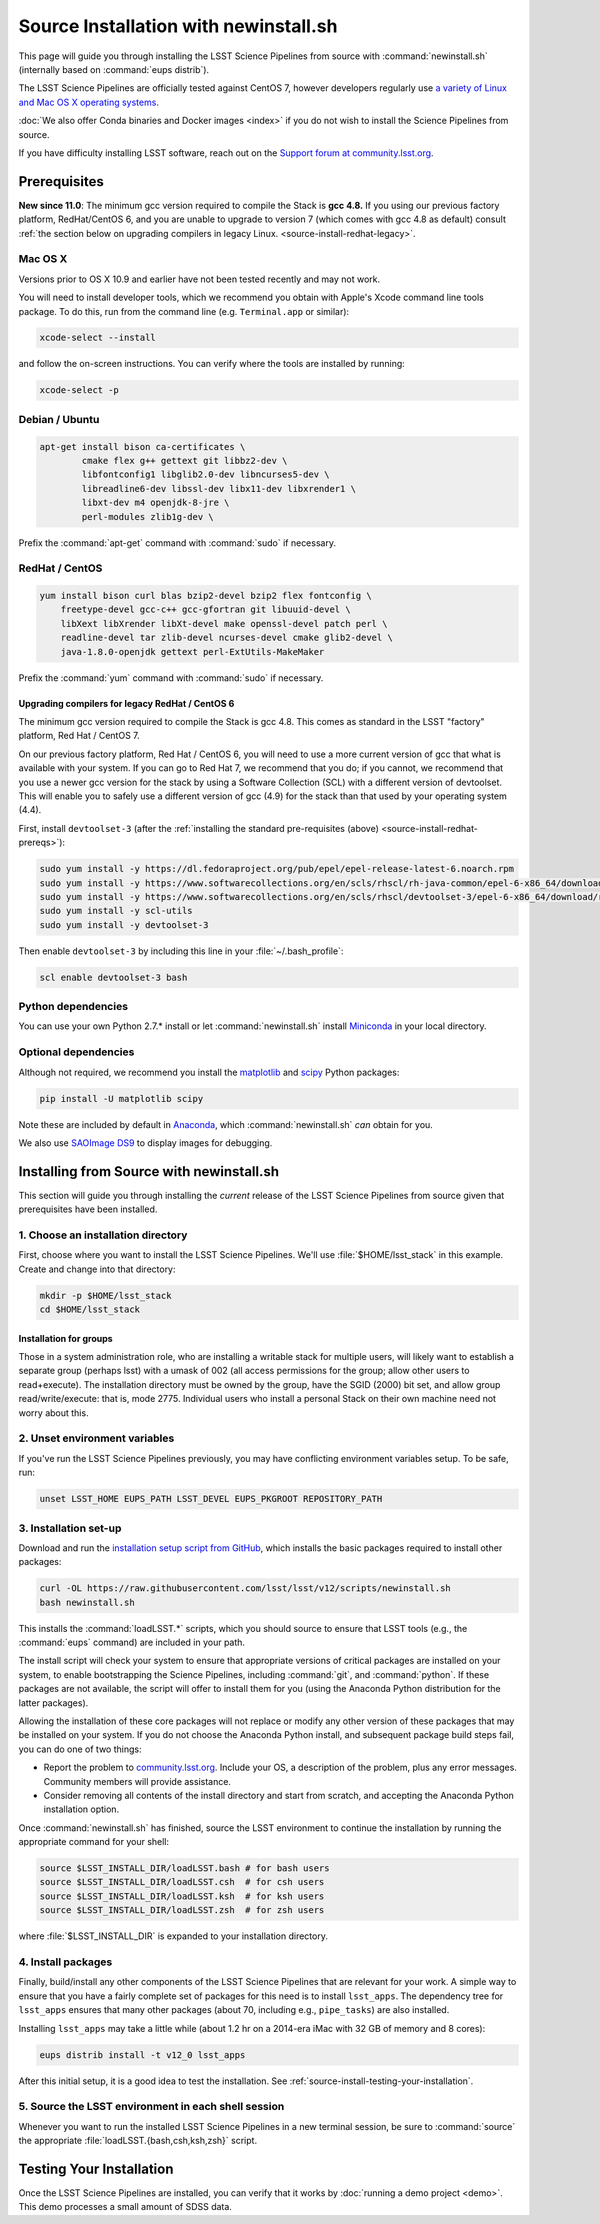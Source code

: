######################################
Source Installation with newinstall.sh
######################################

This page will guide you through installing the LSST Science Pipelines from source with :command:`newinstall.sh` (internally based on :command:`eups distrib`).

The LSST Science Pipelines are officially tested against CentOS 7, however developers regularly use `a variety of Linux and Mac OS X operating systems <https://ls.st/faq>`_.

:doc:`We also offer Conda binaries and Docker images <index>` if you do not wish to install the Science Pipelines from source.

If you have difficulty installing LSST software, reach out on the `Support forum at community.lsst.org <community.lsst.org/c/support>`_.

.. _source-install-prereqs:

Prerequisites
=============

**New since 11.0**: The minimum gcc version required to compile the Stack is **gcc 4.8.**
If you using our previous factory platform, RedHat/CentOS 6, and you are unable to upgrade to version 7 (which comes with gcc 4.8 as default) consult :ref:`the section below on upgrading compilers in legacy Linux. <source-install-redhat-legacy>`.

.. _source-install-mac-prereqs:

Mac OS X
--------

Versions prior to OS X 10.9 and earlier have not been tested recently and may not work.

You will need to install developer tools, which we recommend you obtain with Apple's Xcode command line tools package.
To do this, run from the command line (e.g. ``Terminal.app`` or similar):

.. code-block:: bash

   xcode-select --install

and follow the on-screen instructions.
You can verify where the tools are installed by running:

.. code-block:: bash

   xcode-select -p

.. _source-install-debian-prereqs:

Debian / Ubuntu
---------------

.. code-block:: bash

   apt-get install bison ca-certificates \
           cmake flex g++ gettext git libbz2-dev \
           libfontconfig1 libglib2.0-dev libncurses5-dev \
           libreadline6-dev libssl-dev libx11-dev libxrender1 \
           libxt-dev m4 openjdk-8-jre \
           perl-modules zlib1g-dev \


.. from https://github.com/lsst-sqre/puppet-lsststack/blob/master/manifests/params.pp

Prefix the :command:`apt-get` command with :command:`sudo` if necessary.

.. _source-install-redhat-prereqs:

RedHat / CentOS
---------------

.. code-block:: bash

   yum install bison curl blas bzip2-devel bzip2 flex fontconfig \
       freetype-devel gcc-c++ gcc-gfortran git libuuid-devel \
       libXext libXrender libXt-devel make openssl-devel patch perl \
       readline-devel tar zlib-devel ncurses-devel cmake glib2-devel \
       java-1.8.0-openjdk gettext perl-ExtUtils-MakeMaker

.. from https://github.com/lsst-sqre/puppet-lsststack/blob/master/manifests/params.pp

Prefix the :command:`yum` command with :command:`sudo` if necessary.

.. _source-install-redhat-legacy:

Upgrading compilers for legacy RedHat / CentOS 6
^^^^^^^^^^^^^^^^^^^^^^^^^^^^^^^^^^^^^^^^^^^^^^^^

The minimum gcc version required to compile the Stack is gcc 4.8.
This comes as standard in the LSST "factory" platform, Red Hat / CentOS 7.

On our previous factory platform, Red Hat / CentOS 6, you will need to use a more current version of gcc that what is available with your system.
If you can go to Red Hat 7, we recommend that you do; if you cannot, we recommend that you use a newer gcc version for the stack by using a Software Collection (SCL) with a different version of devtoolset.
This will enable you to safely use a different version of gcc (4.9) for the stack than that used by your operating system (4.4).

First, install ``devtoolset-3`` (after the :ref:`installing the standard pre-requisites (above) <source-install-redhat-prereqs>`):

.. code-block:: bash

   sudo yum install -y https://dl.fedoraproject.org/pub/epel/epel-release-latest-6.noarch.rpm
   sudo yum install -y https://www.softwarecollections.org/en/scls/rhscl/rh-java-common/epel-6-x86_64/download/rhscl-rh-java-common-epel-6-x86_64.noarch.rpm
   sudo yum install -y https://www.softwarecollections.org/en/scls/rhscl/devtoolset-3/epel-6-x86_64/download/rhscl-devtoolset-3-epel-6-x86_64.noarch.rpm
   sudo yum install -y scl-utils
   sudo yum install -y devtoolset-3

Then enable ``devtoolset-3`` by including this line in your :file:`~/.bash_profile`:

.. code-block:: bash

   scl enable devtoolset-3 bash

.. _source-install-py-deps:

Python dependencies
-------------------

You can use your own Python 2.7.\* install or let :command:`newinstall.sh` install `Miniconda <https://www.continuum.io/downloads>`__ in your local directory.

.. _source-install-optional-deps:

Optional dependencies
---------------------

Although not required, we recommend you install the `matplotlib <http://matplotlib.org>`_ and `scipy <http://scipy.org>`_ Python packages:

.. code-block:: bash

   pip install -U matplotlib scipy

.. FIXME

Note these are included by default in `Anaconda <https://store.continuum.io/cshop/anaconda/>`__, which :command:`newinstall.sh` *can* obtain for you.

We also use `SAOImage DS9 <http://ds9.si.edu/site/Home.html>`_ to display images for debugging.

.. _install-from-source:

Installing from Source with newinstall.sh
=========================================

This section will guide you through installing the *current* release of the LSST Science Pipelines from source given that prerequisites have been installed.

.. _install-from-source-dir:

1. Choose an installation directory
-----------------------------------

First, choose where you want to install the LSST Science Pipelines.
We'll use :file:`$HOME/lsst_stack` in this example.
Create and change into that directory:

.. code-block:: bash

   mkdir -p $HOME/lsst_stack
   cd $HOME/lsst_stack

Installation for groups
^^^^^^^^^^^^^^^^^^^^^^^
   
Those in a system administration role, who are installing a writable stack for multiple users, will likely want to establish a separate group (perhaps lsst) with a umask of 002 (all access permissions for the group; allow other users to read+execute).
The installation directory must be owned by the group, have the SGID (2000) bit set, and allow group read/write/execute: that is, mode 2775.
Individual users who install a personal Stack on their own machine need not worry about this.

.. _install-from-source-envvar:

2. Unset environment variables
------------------------------

If you've run the LSST Science Pipelines previously, you may have conflicting environment variables setup.
To be safe, run:

.. code-block:: bash

   unset LSST_HOME EUPS_PATH LSST_DEVEL EUPS_PKGROOT REPOSITORY_PATH

.. _install-from-source-setup:

3. Installation set-up
----------------------

Download and run the `installation setup script from GitHub <https://raw.githubusercontent.com/lsst/lsst/v12/scripts/newinstall.sh>`__, which installs the basic packages required to install other packages:

.. code-block:: bash

   curl -OL https://raw.githubusercontent.com/lsst/lsst/v12/scripts/newinstall.sh
   bash newinstall.sh

This installs the :command:`loadLSST.*` scripts, which you should source to ensure that LSST tools (e.g., the :command:`eups` command) are included in your path.

The install script will check your system to ensure that appropriate versions of critical packages are installed on your system, to enable bootstrapping the Science Pipelines, including :command:`git`, and :command:`python`.
If these packages are not available, the script will offer to install them for you (using the Anaconda Python distribution for the latter packages). 

Allowing the installation of these core packages will not replace or modify any other version of these packages that may be installed on your system.
If you do not choose the Anaconda Python install, and subsequent package build steps fail, you can do one of two things:

* Report the problem to `community.lsst.org <community.lsst.org>`_. Include your OS, a description of the problem, plus any error messages. Community members will provide assistance.
* Consider removing all contents of the install directory and start from scratch, and accepting the Anaconda Python installation option.

Once :command:`newinstall.sh` has finished, source the LSST environment to continue the installation by running the appropriate command for your shell:

.. code-block:: bash

   source $LSST_INSTALL_DIR/loadLSST.bash # for bash users
   source $LSST_INSTALL_DIR/loadLSST.csh  # for csh users
   source $LSST_INSTALL_DIR/loadLSST.ksh  # for ksh users
   source $LSST_INSTALL_DIR/loadLSST.zsh  # for zsh users

where :file:`$LSST_INSTALL_DIR` is expanded to your installation directory.

.. _install-from-source-packages:

4. Install packages
-------------------

Finally, build/install any other components of the LSST Science Pipelines that are relevant for your work.
A simple way to ensure that you have a fairly complete set of packages for this need is to install ``lsst_apps``.
The dependency tree for ``lsst_apps`` ensures that many other packages (about 70, including e.g., ``pipe_tasks``) are also installed. 

Installing ``lsst_apps`` may take a little while (about 1.2 hr on a 2014-era iMac with 32 GB of memory and 8 cores):

.. code-block:: bash

   eups distrib install -t v12_0 lsst_apps

After this initial setup, it is a good idea to test the installation.
See :ref:`source-install-testing-your-installation`.

.. _install-from-source-loadlsst:

5. Source the LSST environment in each shell session
----------------------------------------------------

Whenever you want to run the installed LSST Science Pipelines in a new terminal session, be sure to :command:`source` the appropriate :file:`loadLSST.{bash,csh,ksh,zsh}` script.

.. _source-install-testing-your-installation:

Testing Your Installation
=========================

Once the LSST Science Pipelines are installed, you can verify that it works by :doc:`running a demo project <demo>`.
This demo processes a small amount of SDSS data.

